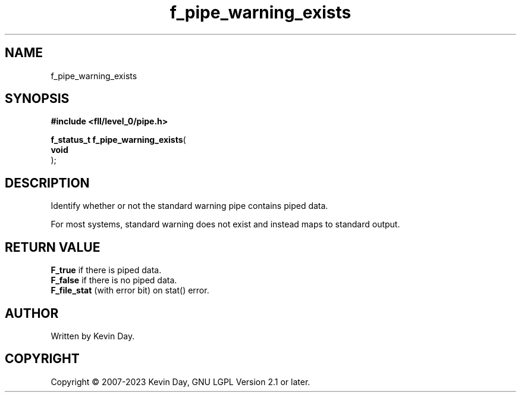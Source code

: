 .TH f_pipe_warning_exists "3" "July 2023" "FLL - Featureless Linux Library 0.6.8" "Library Functions"
.SH "NAME"
f_pipe_warning_exists
.SH SYNOPSIS
.nf
.B #include <fll/level_0/pipe.h>
.sp
\fBf_status_t f_pipe_warning_exists\fP(
    \fBvoid     \fP\fI\fP
);
.fi
.SH DESCRIPTION
.PP
Identify whether or not the standard warning pipe contains piped data.
.PP
For most systems, standard warning does not exist and instead maps to standard output.
.SH RETURN VALUE
.PP
\fBF_true\fP if there is piped data.
.br
\fBF_false\fP if there is no piped data.
.br
\fBF_file_stat\fP (with error bit) on stat() error.
.SH AUTHOR
Written by Kevin Day.
.SH COPYRIGHT
.PP
Copyright \(co 2007-2023 Kevin Day, GNU LGPL Version 2.1 or later.

